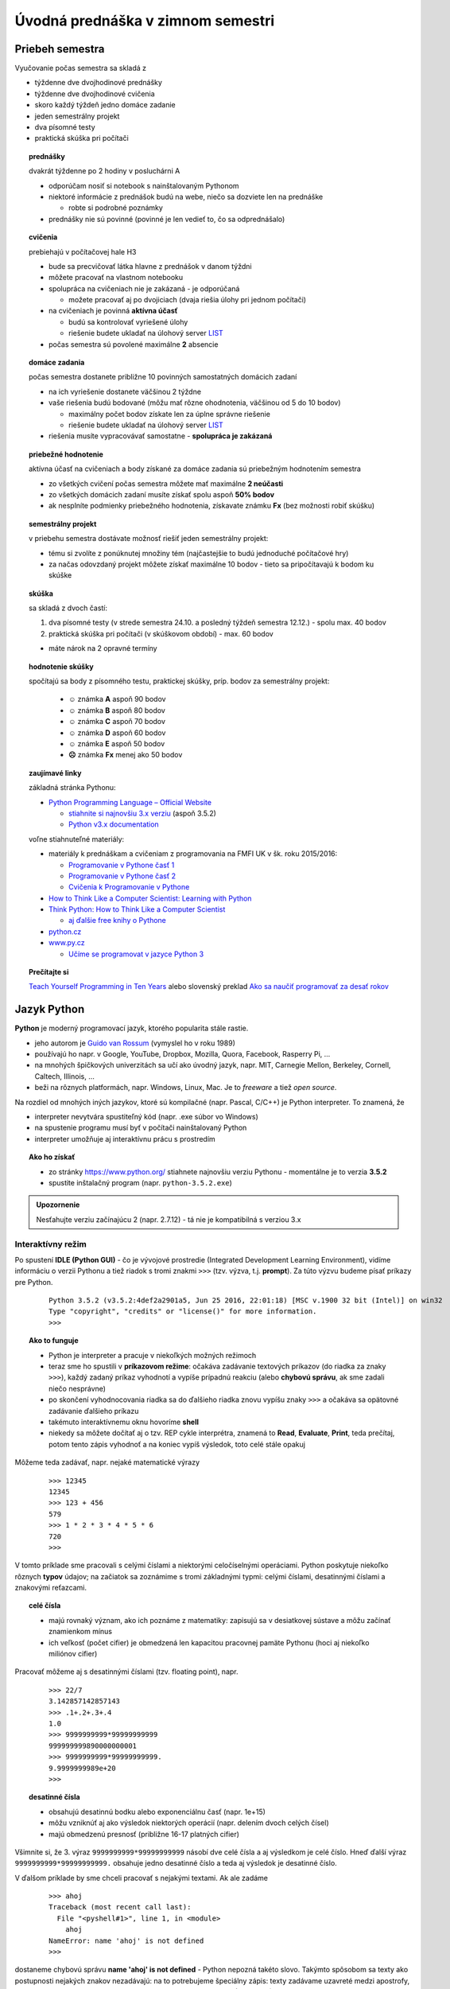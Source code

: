 Úvodná prednáška v zimnom semestri
==================================

Priebeh semestra
----------------

Vyučovanie počas semestra sa skladá z

* týždenne dve dvojhodinové prednášky
* týždenne dve dvojhodinové cvičenia
* skoro každý týždeň jedno domáce zadanie
* jeden semestrálny projekt
* dva písomné testy
* praktická skúška pri počítači


.. topic:: prednášky

   dvakrát týždenne po 2 hodiny v posluchárni A

   * odporúčam nosiť si notebook s nainštalovaným Pythonom
   * niektoré informácie z prednášok budú na webe, niečo sa dozviete len na prednáške

     - robte si podrobné poznámky

   * prednášky nie sú povinné (povinné je len vedieť to, čo sa odprednášalo)


.. topic:: cvičenia

   prebiehajú v počítačovej hale H3

   * bude sa precvičovať látka hlavne z prednášok v danom týždni
   * môžete pracovať na vlastnom notebooku
   * spolupráca na cvičeniach nie je zakázaná - je odporúčaná

     - možete pracovať aj po dvojiciach (dvaja riešia úlohy pri jednom počítači)

   * na cvičeniach je povinná **aktívna účasť**

     - budú sa kontrolovať vyriešené úlohy
     - riešenie budete ukladať na úlohový server `LIST <http://capek.ii.fmph.uniba.sk/list/>`_

   * počas semestra sú povolené maximálne **2** absencie


.. topic:: domáce zadania

   počas semestra dostanete približne 10 povinných samostatných domácich zadaní

   * na ich vyriešenie dostanete väčšinou 2 týždne
   * vaše riešenia budú bodované (môžu mať rôzne ohodnotenia, väčšinou od 5 do 10 bodov)

     * maximálny počet bodov získate len za úplne správne riešenie
     * riešenie budete ukladať na úlohový server `LIST <http://capek.ii.fmph.uniba.sk/list/>`_

   * riešenia musíte vypracovávať samostatne - **spolupráca je zakázaná**

..
     * pri porušení tohto pravidla sa vystavujete riziku, že nesplníte podmienky priebežného hodnotenia, nebudete môcť robiť skúšku a teda okamžite získavate známku **Fx**

     ..          nezíska 0, ale sa strhne maximálny počet bodov za príslušný príklad


.. topic:: priebežné hodnotenie

   aktívna účasť na cvičeniach a body získané za domáce zadania sú priebežným hodnotením semestra

   * zo všetkých cvičení počas semestra môžete mať maximálne **2 neúčasti**
   * zo všetkých domácich zadaní musíte získať spolu aspoň **50% bodov**
   * ak nesplníte podmienky priebežného hodnotenia, získavate známku **Fx** (bez možnosti robiť skúšku)


.. topic:: semestrálny projekt

   v priebehu semestra dostávate možnosť riešiť jeden semestrálny projekt:

   * tému si zvolíte z ponúknutej množiny tém (najčastejšie to budú jednoduché počítačové hry)
   * za načas odovzdaný projekt môžete získať maximálne 10 bodov - tieto sa pripočítavajú k bodom ku skúške

.. topic:: skúška

   sa skladá z dvoch častí:

   1. dva písomné testy (v strede semestra 24.10. a posledný týždeň semestra 12.12.) - spolu max. 40 bodov
   2. praktická skúška pri počítači (v skúškovom období) - max. 60 bodov

   ..
      praktická skúška pri počítači

      * budete riešiť 1 komplexnejší príklad

        * v počítačových halách H3 a H6 len na školských počítačoch
        * počas skúšky nebude pre vás k dispozícii internet

      * skúška bude trvať 2.5 hodiny
      * riešenie budete ukladať na úlohový server LIST, ktorý bude vaše riešenie automaticky hodnotiť

        * v ústnej časti skúšky (po skončení praktickej skúšky) môžete ešte konzultovať vaše riešenie

      * skúškový príklad, ktorý bude obsahovať:

        * definovanie konkrétnej dátovej štruktúry (napr. graf): metódy a atribúty
        * čítanie (príp. aj zapisovanie) textového súboru, napr. na definovanie konrétneho obsahu štruktúry
        * zostavenie náročnejšieho algoritmu, napr. backtracking na prechádzanie grafu

   * máte nárok na 2 opravné termíny

..
  .. warning::
     Skúšku musíte vypracovať samostatne. Za pokus o podvod (spolupráca, nepovolené materiály, ...) dostávate **Fx** bez možnosti opravného termínu, resp. návrh na disciplinárne konanie.

.. topic:: hodnotenie skúšky

   spočítajú sa body z písomného testu, praktickej skúšky, príp. bodov za semestrálny projekt:

     * **☺** známka **A** aspoň 90 bodov
     * **☺** známka **B** aspoň 80 bodov
     * **☺** známka **C** aspoň 70 bodov
     * **☺** známka **D** aspoň 60 bodov
     * **☺** známka **E** aspoň 50 bodov
     * **☹** známka **Fx** menej ako 50 bodov


.. topic:: zaujímavé linky

   základná stránka Pythonu:

   * `Python Programming Language – Official Website <https://www.python.org/>`_

     * `stiahnite si najnovšiu 3.x verziu <https://www.python.org/downloads/>`_ (aspoň 3.5.2)
     * `Python v3.x documentation <https://docs.python.org/3/>`_


   voľne stiahnuteľné materiály:
   
   * materiály k prednáškam a cvičeniam z programovania na FMFI UK v šk. roku 2015/2016:

     * `Programovanie v Pythone časť 1 <http://zona.fmph.uniba.sk/fileadmin/fmfi/sluzby/elektronicke_studijne_materialy/Python1.pdf>`_
     * `Programovanie v Pythone časť 2 <http://zona.fmph.uniba.sk/fileadmin/fmfi/sluzby/elektronicke_studijne_materialy/Python2.pdf>`_
     * `Cvičenia k Programovanie v Pythone <http://zona.fmph.uniba.sk/fileadmin/fmfi/sluzby/elektronicke_studijne_materialy/Cvicenia_Python.pdf>`_


   * `How to Think Like a Computer Scientist: Learning with Python <http://interactivepython.org/runestone/static/thinkcspy/toc.html>`_
   * `Think Python: How to Think Like a Computer Scientist <http://it-ebooks.info/book/922/>`_

     * `aj ďalšie free knihy o Pythone <http://it-ebooks.info/search/?q=python&type=title>`_

   * `python.cz <http://python.cz/>`_
   * `www.py.cz <http://www.py.cz/>`_

     * `Učíme se programovat v jazyce Python 3 <http://howto.py.cz/index.htm>`_

.. topic:: Prečítajte si

   `Teach Yourself Programming in Ten Years <http://norvig.com/21-days.html>`_ alebo slovenský preklad
   `Ako sa naučiť programovať za desať rokov <http://www.efton.sk/sk/learn_programming_in_10_years.html>`_

Jazyk Python
------------

**Python** je moderný programovací jazyk, ktorého popularita stále rastie.

* jeho autorom je `Guido van Rossum <http://sk.wikipedia.org/wiki/Guido_van_Rossum>`_ (vymyslel ho v roku 1989)
* používajú ho napr. v Google, YouTube, Dropbox, Mozilla, Quora, Facebook, Rasperry Pi, ...
* na mnohých špičkových univerzitách sa učí ako úvodný jazyk, napr. MIT, Carnegie Mellon, Berkeley, Cornell, Caltech, Illinois, ...
* beži na rôznych platformách, napr. Windows, Linux, Mac. Je to *freeware* a tiež *open source*.

Na rozdiel od mnohých iných jazykov, ktoré sú kompilačné (napr. Pascal, C/C++) je Python interpreter. To znamená, že

* interpreter nevytvára spustiteľný kód (napr. .exe súbor vo Windows)
* na spustenie programu musí byť v počítači nainštalovaný Python
* interpreter umožňuje aj interaktívnu prácu s prostredím

.. topic:: Ako ho získať

   * zo stránky https://www.python.org/ stiahnete najnovšiu verziu Pythonu - momentálne je to verzia **3.5.2**
   * spustite inštalačný program (napr. ``python-3.5.2.exe``)

.. admonition:: Upozornenie

   Nesťahujte verziu začínajúcu 2 (napr. 2.7.12) - tá nie je kompatibilná s verziou 3.x

Interaktívny režim
..................

Po spustení **IDLE (Python GUI)** - čo je vývojové prostredie (Integrated Development Learning Environment), vidíme informáciu o verzii Pythonu a tiež riadok s tromi znakmi ``>>>`` (tzv. výzva, t.j. **prompt**). Za túto výzvu budeme písať príkazy pre Python.

 ::

  Python 3.5.2 (v3.5.2:4def2a2901a5, Jun 25 2016, 22:01:18) [MSC v.1900 32 bit (Intel)] on win32
  Type "copyright", "credits" or "license()" for more information.
  >>>

.. topic:: Ako to funguje

   * Python je interpreter a pracuje v niekoľkých možných režimoch
   * teraz sme ho spustili v **príkazovom režime**: očakáva zadávanie textových príkazov (do riadka za znaky ``>>>``), každý zadaný príkaz vyhodnotí a vypíše prípadnú reakciu (alebo **chybovú správu**, ak sme zadali niečo nesprávne)
   * po skončení vyhodnocovania riadka sa do ďalšieho riadka znovu vypíšu znaky ``>>>`` a očakáva sa opätovné zadávanie ďalšieho príkazu
   * takémuto interaktívnemu oknu hovoríme **shell**
   * niekedy sa môžete dočítať aj o tzv. REP cykle interprétra, znamená to **Read**, **Evaluate**, **Print**, teda prečítaj, potom tento zápis vyhodnoť a na koniec vypíš výsledok, toto celé stále opakuj

Môžeme teda zadávať, napr. nejaké matematické výrazy

 ::

  >>> 12345
  12345
  >>> 123 + 456
  579
  >>> 1 * 2 * 3 * 4 * 5 * 6
  720
  >>>

V tomto príklade sme pracovali s celými číslami a niektorými celočíselnými operáciami. Python poskytuje niekoľko rôznych **typov** údajov; na začiatok sa zoznámime s tromi základnými typmi: celými číslami, desatinnými číslami a znakovými reťazcami.

.. topic:: celé čísla

    * majú rovnaký význam, ako ich poznáme z matematiky: zapisujú sa v desiatkovej sústave a môžu začínať znamienkom mínus
    * ich veľkosť (počet cifier) je obmedzená len kapacitou pracovnej pamäte Pythonu (hoci aj niekoľko miliónov cifier)

Pracovať môžeme aj s desatinnými číslami (tzv. floating point), napr.

 ::

  >>> 22/7
  3.142857142857143
  >>> .1+.2+.3+.4
  1.0
  >>> 9999999999*99999999999
  999999999890000000001
  >>> 9999999999*99999999999.
  9.9999999989e+20
  >>>

.. topic:: desatinné čísla

    * obsahujú desatinnú bodku alebo exponenciálnu časť (napr. 1e+15)
    * môžu vzniknúť aj ako výsledok niektorých operácií (napr. delením dvoch celých čísel)
    * majú obmedzenú presnosť (približne 16-17 platných cifier)

Všimnite si, že 3. výraz ``9999999999*99999999999`` násobí dve celé čísla a aj výsledkom je celé číslo. Hneď ďalší výraz ``9999999999*99999999999.`` obsahuje jedno desatinné číslo a teda aj výsledok je desatinné číslo.

V ďalšom príklade by sme chceli pracovať s nejakými textami. Ak ale zadáme

 ::

  >>> ahoj
  Traceback (most recent call last):
    File "<pyshell#1>", line 1, in <module>
      ahoj
  NameError: name 'ahoj' is not defined
  >>>

dostaneme chybovú správu **name 'ahoj' is not defined** - Python nepozná takéto slovo. Takýmto spôsobom sa texty ako postupnosti nejakých znakov nezadávajú: na to potrebujeme špeciálny zápis: texty zadávame uzavreté medzi apostrofy, resp. úvodzovky. Takýmto textovým zápisom hovoríme **znakové reťazce**. Keď ich zapíšeme do príkazového riadka, Python ich vyhodnotí (v tomto prípade s nimi neurobí nič) a vypíše ich hodnotu

 ::

  >>> 'ahoj'
  'ahoj'
  >>> "hello folks"
  'hello folks'
  >>> 'úvodzovky "v" reťazci'
  'úvodzovky "v" reťazci'
  >>> "a tiež apostrofy 'v' reťazci"
  "a tiež apostrofy 'v' reťazci"
  >>>

.. topic:: znakové reťazce

    * ich dĺžka (počet znakov) je obmedzená len kapacitou pracovnej pamäte Pythonu
    * uzatvárame do apostrofov ``'text'`` alebo úvodzoviek ``"text"``

      * oba zápisy sú rovnocenné - reťazec musí končiť tým istým znakom ako začal (apostrof alebo úvodzovka)
      * takto zadaný reťazec nesmie presiahnuť jeden riadok

    * môže obsahovať aj písmená s diakritikou
    * prázdny reťazec má dĺžku 0 a zapisujeme ho ako ``''``

Zatiaľ sme nepísali príkazy, ale len zadávali výrazy (číselné a znakové) - ich hodnoty sa vypísali v ďalšom riadku. Toto funguje len v tomto príkazovom režime.


Programovací režim
..................

V IDLE vytvoríme nové okno (menu **File** a položka **New Window**), resp. stlačíme <Ctrl-N>. Otvorí sa nové textové okno, ale už bez promptu ``>>>``. Do tohto okna nebudeme zadávať výrazy, ale príkazy. Napr. príkaz ``print()`` vypíše hodnoty uvedené v zátvorkách. Napr.

 ::

  # môj prvý program
  print('vitaj')
  print()
  print('výpočet je', 3 + 4 * 5)

Takto vytvorený program treba spustiť (**Run**, alebo klávesom <F5>) a vtedy sa v okne shell objaví

 ::

  >>> ================================ RESTART ================================
  >>>
  vitaj

  výpočet je 23
  >>>

* takýmto programom hovoríme **skript** - väčšinou sú uložené v súbore s príponou ``.py``
* po ich spustení sa v pôvodnom okne **shell** najprv celý Python reštartuje (zabudne, všetko, čo sme ho doteraz naučili) a takto vyčistený vykoná všetky príkazy programu
* do prvého riadka sme zapísali komentár - text za znakom ``#`` sa ignoruje, teda je to komentár pre nás

.. topic:: výrazy v programe

    * po zadaní výrazov v príkazovom režime (za promptom ``>>>``) sa tieto vyhodnotili a hneď aj vypísali
    * po zadaní výrazov v programovom režime sa tieto tiež vyhodnotia, ale ich **hodnota sa nevypíše ale ignoruje**
    * ak chceme, aby sa táto hodnota neignorovala, musíme ju spracovať nejakým príkazom alebo funkciou (napr. pomocou ``print()``) alebo priradiť do nejakej premennej (uvidíme to neskôr)

Programy môžeme spúšťať nielen z vývojového prostredia IDLE, ale aj dvojkliknutím na súbor v operačnom systéme.

.. topic:: spustenie skriptu priamo zo systému

   * ak je Python v operačnom systéme nainštalovaný korektne, dvojkliknutie na príponu súboru ``.py`` pre neho znamená spustenie programu:

     * otvorí sa nové konzolové okno, vykonajú sa príkazy a okno sa hneď aj zatvorí

   * aby sa takéto okno nezatvorilo hneď, ale počkalo, kým nestlačíme napr. ENTER, pridáme do programu nový riadok s funkciou ``input()``

Do skriptu dopíšeme nový riadok:

 ::

  # môj prvý program
  print('vitaj')
  print()
  print('výpočet je', 3 + 4 * 5)

  # bude sa čakať na stlačenie klávesu ENTER
  input()

Po spustení takéhoto programu sa najprv vypíšu zadané texty a okno sa nezavrie, kým nestlačíme ENTER. Príkaz ``input()`` môže obsahovať aj nejaký text: ten sa potom vypíše, napr.

 ::

  # môj prvý program
  print('programujem v Pythone')
  print()

  input('stlač ENTER')

Po spustení v operačnom systéme (nie v IDLE) sa v konzolovom okne objaví:

 ::

  programujem v Pythone

  stlač ENTER

Po stlačení klávesu ENTER sa okno zatvorí.

Zhrňme oba tieto príkazy:

.. topic:: ``print()``

    * uvidíme neskôr, že je to volanie špeciálnej funkcie
    * táto funkcia vypisuje hodnoty výrazov, ktoré sú uvedené medzi zátvorkami
    * hodnoty sú pri výpise oddelené medzerami
    * ``print()`` bez parametrov spôsobí len zariadkovanie výpisu, teda vloží na momentálne miesto prázdny riadok

.. topic:: ``input()``

    * je tiež funkcia, ktorá najprv vypíše zadaný znakový reťazec (ak je zadaný) a potom čaká na vstupný reťazec ukončený ENTER
    * funkcia vráti tento zadaný reťazec

Funkciu ``input()`` môžeme otestovať aj v priamom režime:

 ::

  >>> input()
  pisem nejaky text
  'pisem nejaky text'

Príkaz ``input()`` tu čaká na stlačenie ENTER a teda, kým ho nestlačíme ale píšeme nejaký text, tak tento sa postupne zapamätáva. Stlačenie ENTER (za napísaný text ``pisem nejaky text``) spôsobí, že sa tento zapamätaný text vráti ako výsledok, teda v príkazovom režime sa vypísala hodnota zadaného znakového reťazca. Druhý príklad najprv vypíše zadaný reťazec ``'? '`` a očakáva písanie textu s ukončením pomocou klávesu ENTER:

 ::

  >>> input('? ')
  ? matfyz
  'matfyz'
  >>>


Typy údajov
...........

Videli sme, že hodnoty (konštanty alebo výrazy) môžu byť rôznych typov. V Pythone má každý typ svoje meno:

* ``int`` ako **celé čísla**, napr. ``0``, ``1``, ``15``, ``-123456789``, ...
* ``float`` ako **desatinné čísla**, napr. ``0.0``, ``3.14159``, ``2.0000000001``, ``33e50``, ...
* ``str`` ako **znakové reťazce**, napr. ``'a'``, ``"abc"``, ``''``, ``"I'm happy"``

Typ ľubovoľnej hodnoty vieme v Pythone zistiť pomocou štandardnej funkcie ``type()``, napr.

 ::

  >>> type(123)
  <class 'int'>
  >>> type(22/7)
  <class 'float'>
  >>> type(':-)')
  <class 'str'>
  >>>

Rôzne typy hodnôt majú zadefinované rôzne operácie.

.. topic:: celočíselné operácie

    * oba operandy musia byť celočíselného typu

      * ``+`` súčet, napr. ``1 + 2`` má hodnotu ``3``
      * ``-`` rozdiel, napr. ``2 - 5`` má hodnotu ``-3``
      * ``*`` násobenie, napr. ``3 * 37`` má hodnotu ``111``
      * ``//`` celočíselné delenie, napr. ``22 // 7`` má hodnotu ``3``
      * ``%`` zvyšok po delení, napr. ``22 % 7`` má hodnotu ``1``
      * ``**`` umocňovanie, napr. ``2 ** 8`` má hodnotu ``256``

    * zrejme nemôžeme deliť 0

.. topic:: operácie s desatinnými číslami

    * aspoň jeden operand musí byť desatinného typu (okrem delenia ``/``)

      * ``+`` súčet, napr. ``1 + 0.2`` má hodnotu ``1.2``
      * ``-`` rozdiel, napr. ``6 - 2.86`` má hodnotu ``3.14``
      * ``*`` násobenie, napr. ``1.5 * 2.5`` má hodnotu ``3.75``
      * ``/`` delenie, napr. ``23 / 3`` má hodnotu ``7.666666666666667``
      * ``//`` delenie zaokrúhlené nadol, napr. ``23.0 // 3`` má hodnotu ``7.0``
      * ``%`` zvyšok po delení, napr. ``23.0 % 3`` má hodnotu ``2.0``
      * ``**`` umocňovanie, napr. ``3 ** 3.`` má hodnotu ``27.0``

    * zrejme nemôžeme deliť 0


.. topic:: operácie so znakovými reťazcami

    * ``+`` zreťazenie (spojenie dvoch reťazcov), napr. ``'a' + 'b'`` má hodnotu ``'ab'``
    * ``*`` viacnásobné zreťazenie toho istého reťazca, napr. ``3 * 'x'`` má hodnotu ``'xxx'``

Zreťazenie dvoch reťazcov je bežné aj v iných programovacích jazykoch. Viacnásobné zreťazenie je dosť výnimočné. Na príklade vidíme, ako to funguje:

 ::

  >>> 'ahoj' + 'Python'
  'ahojPython'
  >>> 'ahoj' + ' ' + 'Python'
  'ahoj Python'
  >>> '=' * 20
  '===================='
  >>> 10 * ' :-) '
  ' :-)  :-)  :-)  :-)  :-)  :-)  :-)  :-)  :-)  :-) '
  >>>


Premenné a priradenie
.....................

* meno premennej:

  * môže obsahovať písmená, číslice a znak podčiarkovník
  * pozor na to, že v Pythone sa rozlišujú malé a veľké písmená
  * musí sa líšiť od Pythonovských príkazov, tzv. **rezervovaných slov** (napr. ``for``, ``if``, ``def``, ``return``, ...)

* premenná sa vytvorí priraďovacím príkazom (ak ešte doteraz neexistovala):

  * zapisujeme: ``premenná = hodnota``

    * tento zápis znamená, že do *premennej* sa má priradiť zadaná *hodnota*

  * v skutočnosti sa v Pythone do premennej priradí **referencia** (odkaz) na danú hodnotu (a nie samotná hodnota)
  * ďalšie priradenie do tej istej premennej zmení túto referenciu
  * na tú istú hodnotu sa môže odkazovať aj viac premenných
  * meno môže referencovať (mať priradenú) maximálne jednu hodnotu

Python si v svojej pamäti udržuje všetky premenné (v tzv. pamäti mien premenných) a všetky momentálne vytvorené hodnoty (v tzv. pamäti hodnôt). Po vykonaní týchto troch priraďovacích príkazov:

 ::

  >>> a = 17
  >>> b = 'abcd'
  >>> x = a

To v pamäti Pythonu vyzerá nejako takto:

 .. image:: image/01_1.png
    :alt: pamäť premenných a hodnôt

Vidíme, že

* priradenie do jednej premennej nejakej inej premennej (napr. ``x = a``) neznamená referenciu na meno ale na jej hodnotu
* najprv sa zistí hodnota na pravej strane príkazu a až potom sa spraví referencovanie (priradenie) do premennej na ľavej strane

V ďalšom príklade vidíme, ako to funguje, keď vo výraze na pravej strane (kde je priraďovaná hodnota) sa nachádza tá istá premenná, ako na ľavej strane (teda kam priraďujeme):

 ::

  >>> ab = 13
  >>> ab = ab + 7

1. najprv má ``ab`` hodnotu ``13``

 .. image:: image/01_2.png
    :alt: pamäť premenných a hodnôt

2. potom sa vypočíta nová hodnota ``20`` (ako súčet ``ab + 7``)

 .. image:: image/01_3.png
    :alt: pamäť premenných a hodnôt

3. do premennej ``ab`` sa priradí nová hodnota

 .. image:: image/01_4.png
    :alt: pamäť premenných a hodnôt

.. topic:: možné problémy s menami premenných

   Mená premenných môžu byť skoro ľubovoľné reťazce, zložené z písmen (malých a veľkých), číslic a znaku podčiarkovník. Keďže mená premenných si najčastejšie programátori vymýšľajú sami, neskúsený programátor môže pri tom narobiť problémy nielen druhým, ale aj sebe, keď sa potom nevyzná ani vo svojom vlastnom programe. Uvedieme niekoľko typických problémov.


Veľké písmená v menách premenných treba používať veľmi opatrne. Všimnite si, že všetky tieto premenné sú rôzne:

 ::

  >>> Pocet = 10
  >>> POCET = 20
  >>> PoCet = 30
  >>> PoceT = 40

V Pythone majú programátori dohodu, že na mená premenných sa používaú len malé písmená (prípadne aj číslice a podčiarkovník).

Tiež si treba dávať pozor na ľahko zameniteľné znaky, napr. písmeno ``O`` a číslica ``0`` a tiež písmeno ``l`` a číslica ``1``:

 ::

  >>> OO1 = 15
  >>> O01 = 16
  >>> print(OO1, O01)
  15 16
  >>> d1zka = 15
  >>> dlzka = d1zka + 1

Snažíme sa nepoužívať ani slová, v ktorých často robíme preklepy, napr.

 ::

  >>> kalerab = 'mnam'
  >>> karelab = 'fuj'

.. topic:: správne mená

   Pri písaní programov používame čo najvhodnejšie mená premenných.

Napr. tento program má veľmi nezrozumiteľné mená a preto sa horšie chápe, čo vlastne počíta:

 ::

  vrk = 16
  mrk = 3.14
  drk = 2 * vrk * mrk
  frk = vrk * mrk * vrk
  print('drk =', drk)
  print('frk =', frk)

Stačí dať menám premenných zodpovedajúce texty, napr.

 ::

  polomer = 16
  pi = 3.14
  obvod = 2 * pi * polomer
  obsah = pi * polomer ** 2
  print('obvod =', obvod)
  print('obsah =', obsah)

Tento zápis programu je zrazu oveľa zrozumiteľnejší (hoci robí presne to isté, ako predchádzajúci).

.. topic:: Uvedomte si

   Zápisu programu má rozumieť hlavne človek. Hoci niekedy bude tento program vykonávať aj počítač, tomu je jedno, aké sú tam mená premenných.



Zhrnutie
........

.. glossary::

   príkazový režim
      za výzvu (prompt) ``>>>`` zadávame výrazy a príkazy

   programovací režim
      **skripty** vytvárame v textovom súbore (prípona .py) a spúšťame pomocou <F5> alebo z operačného systému

   funkcia print()
      vypisuje zadané hodnoty

   funkcia input()
      čaká na stlačenie ENTER, funkcia vráti zadaný používateľom reťazec

   typy hodnôt a premenné
      základné typy: ``int``, ``float``, ``str``, funkcia ``type()``

   premenná
      obsahuje referenciu na hodnotu, vznikne pomocou priraďovacieho príkazu


Cvičenie
--------

1. Zistite, čo sa vypočíta

  * skontrolujte
  
   ::
   
    >>> 1/0
    >>> 1//0
    >>> 1%0
    >>> 1--2
    >>> 1---2
    >>> 1----2
    >>> 1-----2
 
2. Vieme, že desatinné čísla sú obmedzené nejakou konkrétnou maximálnou hodnotou. Pokusmi nájdite taký čo najväčší exponent v semilogaritmickom zápise desatinného čísla ``1e+xxx``, že už o 1 väčší by vzniklo niečo iné ako desatinné číslo

  * napr.
  
    ::
    
     >>> 1e+100
     1e+100
     >>> 1e+101
     1e+101

3. Pre dané odvesny ``a`` a ``b`` vypočítajte preponu ``c``

  * napr.
  
    ::
    
     >>> a = 10
     >>> b = 14
     >>> c = ...
     >>> c
     17.204650534085253
     
4. V premenných ``meno`` a ``priezvisko`` sú priradené nejaké dva znakové reťazce. Do premennej ``desat`` priraďte reťazec, ktorý obsahuje desaťkrát meno a priezvisko oddelené čiarkou.  

  * napr.
  
    ::
    
     >>> meno = 'Janko'
     >>> priezvisko = 'Hraško'
     >>> desat = ...
     >>> desat
     'Janko Hraško, Janko Hraško, Janko Hraško, Janko Hraško, Janko Hraško, 
     Janko Hraško, Janko Hraško, Janko Hraško, Janko Hraško, Janko Hraško'
     
5. V dvoch premenných ``cislo1`` a ``cislo2`` sú priradené nejaké dve celé čísla (``cislo2`` bude učite trojciferné). Vytvorte novú hodnotu do premennej ``cislo3``, ktorá zlepí tieto dve čísla do jedného celého čísla. Nepoužívajte znakové reťazce.
     
  * napr.
  
    ::
    
     >>> cislo1 = 4567
     >>> cisko2 = 912
     >>> cislo3 = ...
     >>> cislo3
     4567912
     
6. Zapíšte prevod českej koruny na euro a opačne (predpokladajte, že kurz je 27 korun za 1 euro).      
     
  * napr. ak priradíme do ``ck`` 1000 korún, vypočíta sa euro a potom sa 30 euro prepočíta na české koruny
  
    ::
    
     >>> ck = 1000
     >>> euro = ...
     >>> euro
     37.03703703703704
     >>> euro = 30
     >>> ck = ...
     >>> ck
     810
     
7. Vypočítajte stav účtu, na ktorom je na 4% úrok na začiatku 100 euro. V premennej ``pocet_rokov`` je priradená hodnota počtu rokov, ktoré nás zaujímajú.        
     
  * napr.
  
    ::
    
     >>> pocet_rokov = 10
     >>> stav_uctu = ...
     >>> stav_uctu
     148.02442849183444
     
8. Napíšte skript, ktorý vypíše vašu vizitku: bude orámovaná znakmi ``'-'`` a ``'|'`` a obsahovať by mala aspoň vaše meno, adresu a telefón (adresu a telefón si môžete vymyslieť).

  * napr.
  
    ::
    
     +---------------------+
     | Janko Hraško        |
     | Pri brázde 17       |
     | mobil: 0999 123456  |
     +---------------------+
     

9. Napíšte skript, ktorý najprv do troch premenných ``prvy``, ``druhy`` a ``treti`` priradí tri rôzne znakové reťazce a potom vypíše všetky rôzne poradia týchto reťazcov (permutácie).

  * napr. pre ``prvy = 'biela'``, ``druhy = 'modrá'`` a ``treti = 'červená'`` vypíše
  
    ::
    
     biela modrá červená
     modrá červená biela
     ...
     
10. Napíšte skript, v krtorom sa najprv do premennej ``cislo`` priradí nejaké celé číslo a potom do troch premenných ``c1``, ``c2``, ``c3`` priradí posledné tri cifry daného čísla. Potom tieto tri cifry vypíše.

  * napr. pre ``cislo = 12345678`` vypíše
  
    ::
    
     posledné tri cifry čísla 12345678 sú 6 7 8
     
11. Napíšte skript, ktorý najprv do premennej ``n`` priradí nejakú celočíselnú hodnotu, pre ktorú ``n >= 10``. Potom na základe tejto hodnoty vypíše orámovaný text ``'PYTHON'``. Tento text bude v rámiku "prirazený" k ľavému okraju, pričom medzi textom a rámikom bude práve jedna medzera.

  * napr. pre ``n = 12`` program vypíše:
   
    ::
    
     ************
     *          *
     * PYTHON   *
     *          *
     ************
               
12. Napíšte skript, ktorý najprv do premennej ``n`` priradí nejakú celočíselnú hodnotu, pre ktorú ``n >= 10``. Potom na základe tejto hodnoty vypíše orámovaný text ``'PYTHON'``, ktorý bude ale vycentrovaný (pozor na nepárne ``n``).

  * napr. pre ``n = 20`` program vypíše:
   
    ::
    
     ********************
     *                  *
     *      PYTHON      *
     *                  *
     ********************
               

     
     
     